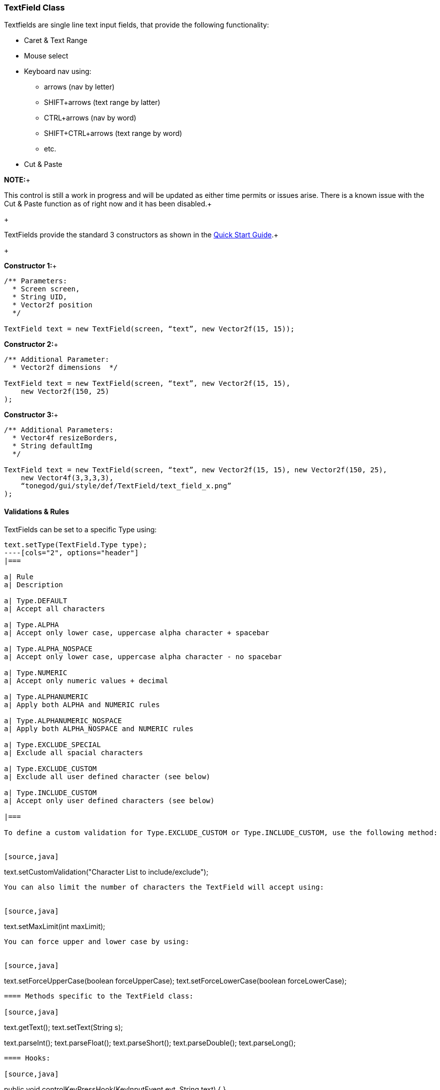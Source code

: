 

=== TextField Class

Textfields are single line text input fields, that provide the following functionality:


*  Caret &amp; Text Range
*  Mouse select
*  Keyboard nav using:
**  arrows (nav by letter)
**  SHIFT+arrows (text range by latter)
**  CTRL+arrows (nav by word)
**  SHIFT+CTRL+arrows (text range by word)
**  etc.

*  Cut &amp; Paste

*NOTE:*+

This control is still a work in progress and will be updated as either time permits or issues arise.  There is a known issue with the Cut &amp; Paste function as of right now and it has been disabled.+

+

TextFields provide the standard 3 constructors as shown in the link:http://jmonkeyengine.org/wiki/doku.php/jme3:contributions:tonegodgui:quickstart[Quick Start Guide].+

+

*Constructor 1:*+



[source,java]
----
/** Parameters:
  * Screen screen,
  * String UID,
  * Vector2f position
  */
 
TextField text = new TextField(screen, “text”, new Vector2f(15, 15));
----
*Constructor 2:*+



[source,java]
----
/** Additional Parameter:
  * Vector2f dimensions  */
 
TextField text = new TextField(screen, “text”, new Vector2f(15, 15),
    new Vector2f(150, 25)
);
----
*Constructor 3:*+



[source,java]
----
/** Additional Parameters:
  * Vector4f resizeBorders,
  * String defaultImg
  */
 
TextField text = new TextField(screen, “text”, new Vector2f(15, 15), new Vector2f(150, 25),
    new Vector4f(3,3,3,3),
    “tonegod/gui/style/def/TextField/text_field_x.png”
);
----

==== Validations & Rules

TextFields can be set to a specific Type using:


[source,java]
----
text.setType(TextField.Type type);
----[cols="2", options="header"]
|===

a| Rule 
a| Description 

a| Type.DEFAULT 
a| Accept all characters 

a| Type.ALPHA 
a| Accept only lower case, uppercase alpha character + spacebar 

a| Type.ALPHA_NOSPACE 
a| Accept only lower case, uppercase alpha character - no spacebar 

a| Type.NUMERIC 
a| Accept only numeric values + decimal 

a| Type.ALPHANUMERIC 
a| Apply both ALPHA and NUMERIC rules 

a| Type.ALPHANUMERIC_NOSPACE 
a| Apply both ALPHA_NOSPACE and NUMERIC rules 

a| Type.EXCLUDE_SPECIAL 
a| Exclude all spacial characters 

a| Type.EXCLUDE_CUSTOM 
a| Exclude all user defined character (see below) 

a| Type.INCLUDE_CUSTOM 
a| Accept only user defined characters (see below) 

|===

To define a custom validation for Type.EXCLUDE_CUSTOM or Type.INCLUDE_CUSTOM, use the following method:


[source,java]
----
text.setCustomValidation("Character List to include/exclude");
----
You can also limit the number of characters the TextField will accept using:


[source,java]
----
text.setMaxLimit(int maxLimit);
----
You can force upper and lower case by using:


[source,java]
----
text.setForceUpperCase(boolean forceUpperCase);
text.setForceLowerCase(boolean forceLowerCase);
----

==== Methods specific to the TextField class:

[source,java]
----
// Get the TextField text
text.getText();
// Set the TextField text !IMPORTANT! setTextFieldText is now @Deprecated, use the following instead:
text.setText(String s);

// Retrieve numeric values (all numeric parsers throw NumberFormatException
text.parseInt();
text.parseFloat();
text.parseShort();
text.parseDouble();
text.parseLong();
----

==== Hooks:

[source,java]
----
public void controlKeyPressHook(KeyInputEvent evt, String text) {  }
----